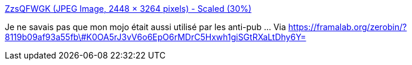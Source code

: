 :jbake-type: post
:jbake-status: published
:jbake-title: ZzsQFWGK (JPEG Image, 2448 × 3264 pixels) - Scaled (30%)
:jbake-tags: communication,publicité,_mois_déc.,_année_2014
:jbake-date: 2014-12-01
:jbake-depth: ../
:jbake-uri: shaarli/1417431489000.adoc
:jbake-source: https://nicolas-delsaux.hd.free.fr/Shaarli?searchterm=https%3A%2F%2Flut.im%2FT5N02TvT%2FZzsQFWGK&searchtags=communication+publicit%C3%A9+_mois_d%C3%A9c.+_ann%C3%A9e_2014
:jbake-style: shaarli

https://lut.im/T5N02TvT/ZzsQFWGK[ZzsQFWGK (JPEG Image, 2448 × 3264 pixels) - Scaled (30%)]

Je ne savais pas que mon mojo était aussi utilisé par les anti-pub ... Via https://framalab.org/zerobin/?8119b09af93a55fb\#K0OA5rJ3vV6o6EpO6rMDrC5Hxwh1giSGtRXaLtDhy6Y=
